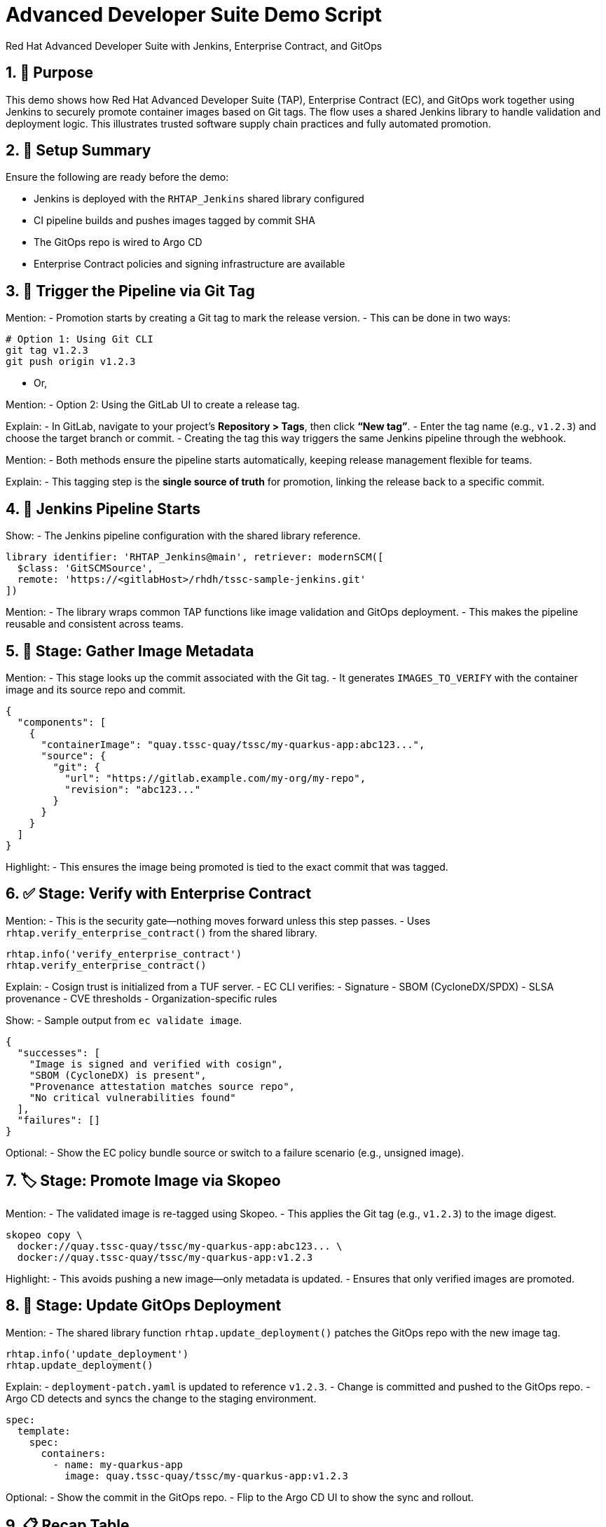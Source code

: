 = Advanced Developer Suite Demo Script
Red Hat Advanced Developer Suite with Jenkins, Enterprise Contract, and GitOps
:icons: font
:sectnums:
:source-highlighter: rouge

== 🎯 Purpose

This demo shows how Red Hat Advanced Developer Suite (TAP), Enterprise Contract (EC), and GitOps work together using Jenkins to securely promote container images based on Git tags. The flow uses a shared Jenkins library to handle validation and deployment logic. This illustrates trusted software supply chain practices and fully automated promotion.

== 🧩 Setup Summary

Ensure the following are ready before the demo:

- Jenkins is deployed with the `RHTAP_Jenkins` shared library configured
- CI pipeline builds and pushes images tagged by commit SHA
- The GitOps repo is wired to Argo CD
- Enterprise Contract policies and signing infrastructure are available

== 🚀 Trigger the Pipeline via Git Tag

Mention:
- Promotion starts by creating a Git tag to mark the release version.
- This can be done in two ways:

[source,bash]
----
# Option 1: Using Git CLI
git tag v1.2.3
git push origin v1.2.3
----

- Or,

Mention:
- Option 2: Using the GitLab UI to create a release tag.

Explain:
- In GitLab, navigate to your project’s **Repository > Tags**, then click **“New tag”**.
- Enter the tag name (e.g., `v1.2.3`) and choose the target branch or commit.
- Creating the tag this way triggers the same Jenkins pipeline through the webhook.

Mention:
- Both methods ensure the pipeline starts automatically, keeping release management flexible for teams.

Explain:
- This tagging step is the **single source of truth** for promotion, linking the release back to a specific commit.

== 🔄 Jenkins Pipeline Starts

Show:
- The Jenkins pipeline configuration with the shared library reference.

[source,groovy]
----
library identifier: 'RHTAP_Jenkins@main', retriever: modernSCM([
  $class: 'GitSCMSource',
  remote: 'https://<gitlabHost>/rhdh/tssc-sample-jenkins.git'
])
----

Mention:
- The library wraps common TAP functions like image validation and GitOps deployment.
- This makes the pipeline reusable and consistent across teams.

== 🧱 Stage: Gather Image Metadata

Mention:
- This stage looks up the commit associated with the Git tag.
- It generates `IMAGES_TO_VERIFY` with the container image and its source repo and commit.

[source,json]
----
{
  "components": [
    {
      "containerImage": "quay.tssc-quay/tssc/my-quarkus-app:abc123...",
      "source": {
        "git": {
          "url": "https://gitlab.example.com/my-org/my-repo",
          "revision": "abc123..."
        }
      }
    }
  ]
}
----

Highlight:
- This ensures the image being promoted is tied to the exact commit that was tagged.

== ✅ Stage: Verify with Enterprise Contract

Mention:
- This is the security gate—nothing moves forward unless this step passes.
- Uses `rhtap.verify_enterprise_contract()` from the shared library.

[source,groovy]
----
rhtap.info('verify_enterprise_contract')
rhtap.verify_enterprise_contract()
----

Explain:
- Cosign trust is initialized from a TUF server.
- EC CLI verifies:
  - Signature
  - SBOM (CycloneDX/SPDX)
  - SLSA provenance
  - CVE thresholds
  - Organization-specific rules

Show:
- Sample output from `ec validate image`.

[source,json]
----
{
  "successes": [
    "Image is signed and verified with cosign",
    "SBOM (CycloneDX) is present",
    "Provenance attestation matches source repo",
    "No critical vulnerabilities found"
  ],
  "failures": []
}
----

Optional:
- Show the EC policy bundle source or switch to a failure scenario (e.g., unsigned image).

== 🏷️ Stage: Promote Image via Skopeo

Mention:
- The validated image is re-tagged using Skopeo.
- This applies the Git tag (e.g., `v1.2.3`) to the image digest.

[source,bash]
----
skopeo copy \
  docker://quay.tssc-quay/tssc/my-quarkus-app:abc123... \
  docker://quay.tssc-quay/tssc/my-quarkus-app:v1.2.3
----

Highlight:
- This avoids pushing a new image—only metadata is updated.
- Ensures that only verified images are promoted.

== 🚢 Stage: Update GitOps Deployment

Mention:
- The shared library function `rhtap.update_deployment()` patches the GitOps repo with the new image tag.

[source,groovy]
----
rhtap.info('update_deployment')
rhtap.update_deployment()
----

Explain:
- `deployment-patch.yaml` is updated to reference `v1.2.3`.
- Change is committed and pushed to the GitOps repo.
- Argo CD detects and syncs the change to the staging environment.

[source,yaml]
----
spec:
  template:
    spec:
      containers:
        - name: my-quarkus-app
          image: quay.tssc-quay/tssc/my-quarkus-app:v1.2.3
----

Optional:
- Show the commit in the GitOps repo.
- Flip to the Argo CD UI to show the sync and rollout.

== 📋 Recap Table

|===
| Stage | Purpose | Shared Library Used

| Tag Trigger
| Kick off the pipeline via Git tag
| –

| Gather Metadata
| Identify commit and image for validation
| –

| Verify EC
| Validate image with signatures, SBOM, CVEs
| `rhtap.verify_enterprise_contract()`

| Promote Image
| Apply human-readable Git tag to verified image
| –

| Update GitOps
| Patch deployment to use the promoted image
| `rhtap.update_deployment()`
|===

== 💡 Key Takeaways

Mention:
- Developers just tag a release—policy and promotion are automatic.
- Security and compliance are enforced without blocking innovation.
- Everything is Git-driven: traceable, auditable, and repeatable.
- Jenkins shared libraries make it easy to reuse this flow across teams.

== 🧪 Optional Extensions

Consider showing:
- A failed validation (e.g., missing SBOM or unsigned image)
- Quay UI with the new tag applied
- The Enterprise Contract policy repo
- Argo CD auto-sync in real time
